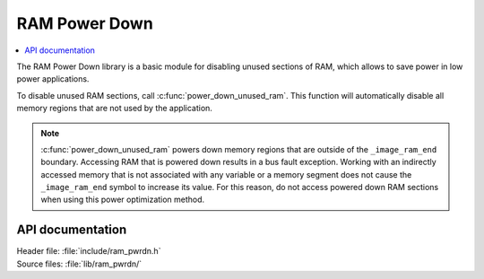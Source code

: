 .. _lib_ram_pwrdn:

RAM Power Down
##############

.. contents::
   :local:
   :depth: 2

The RAM Power Down library is a basic module for disabling unused sections of RAM, which allows to save power in low power applications.

To disable unused RAM sections, call :c:func:`power_down_unused_ram`.
This function will automatically disable all memory regions that are not used by the application.

.. note::
    :c:func:`power_down_unused_ram` powers down memory regions that are outside of the ``_image_ram_end`` boundary.
    Accessing RAM that is powered down results in a bus fault exception.
    Working with an indirectly accessed memory that is not associated with any variable or a memory segment does not cause the ``_image_ram_end`` symbol to increase its value.
    For this reason, do not access powered down RAM sections when using this power optimization method.

API documentation
*****************

| Header file: :file:`include/ram_pwrdn.h`
| Source files: :file:`lib/ram_pwrdn/`

.. doxygengroup:: ram_pwrdn
   :project: nrf
   :members:
